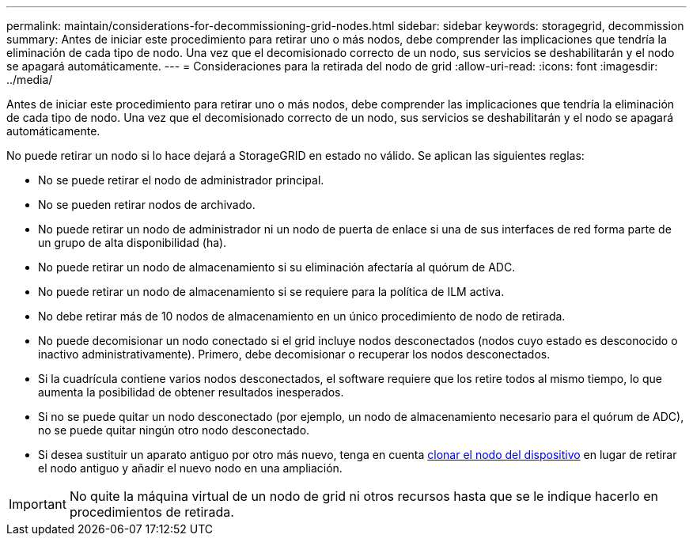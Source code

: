 ---
permalink: maintain/considerations-for-decommissioning-grid-nodes.html 
sidebar: sidebar 
keywords: storagegrid, decommission 
summary: Antes de iniciar este procedimiento para retirar uno o más nodos, debe comprender las implicaciones que tendría la eliminación de cada tipo de nodo. Una vez que el decomisionado correcto de un nodo, sus servicios se deshabilitarán y el nodo se apagará automáticamente. 
---
= Consideraciones para la retirada del nodo de grid
:allow-uri-read: 
:icons: font
:imagesdir: ../media/


[role="lead"]
Antes de iniciar este procedimiento para retirar uno o más nodos, debe comprender las implicaciones que tendría la eliminación de cada tipo de nodo. Una vez que el decomisionado correcto de un nodo, sus servicios se deshabilitarán y el nodo se apagará automáticamente.

No puede retirar un nodo si lo hace dejará a StorageGRID en estado no válido. Se aplican las siguientes reglas:

* No se puede retirar el nodo de administrador principal.
* No se pueden retirar nodos de archivado.
* No puede retirar un nodo de administrador ni un nodo de puerta de enlace si una de sus interfaces de red forma parte de un grupo de alta disponibilidad (ha).
* No puede retirar un nodo de almacenamiento si su eliminación afectaría al quórum de ADC.
* No puede retirar un nodo de almacenamiento si se requiere para la política de ILM activa.
* No debe retirar más de 10 nodos de almacenamiento en un único procedimiento de nodo de retirada.
* No puede decomisionar un nodo conectado si el grid incluye nodos desconectados (nodos cuyo estado es desconocido o inactivo administrativamente). Primero, debe decomisionar o recuperar los nodos desconectados.
* Si la cuadrícula contiene varios nodos desconectados, el software requiere que los retire todos al mismo tiempo, lo que aumenta la posibilidad de obtener resultados inesperados.
* Si no se puede quitar un nodo desconectado (por ejemplo, un nodo de almacenamiento necesario para el quórum de ADC), no se puede quitar ningún otro nodo desconectado.
* Si desea sustituir un aparato antiguo por otro más nuevo, tenga en cuenta xref:appliance-node-cloning.adoc[clonar el nodo del dispositivo] en lugar de retirar el nodo antiguo y añadir el nuevo nodo en una ampliación.



IMPORTANT: No quite la máquina virtual de un nodo de grid ni otros recursos hasta que se le indique hacerlo en procedimientos de retirada.
